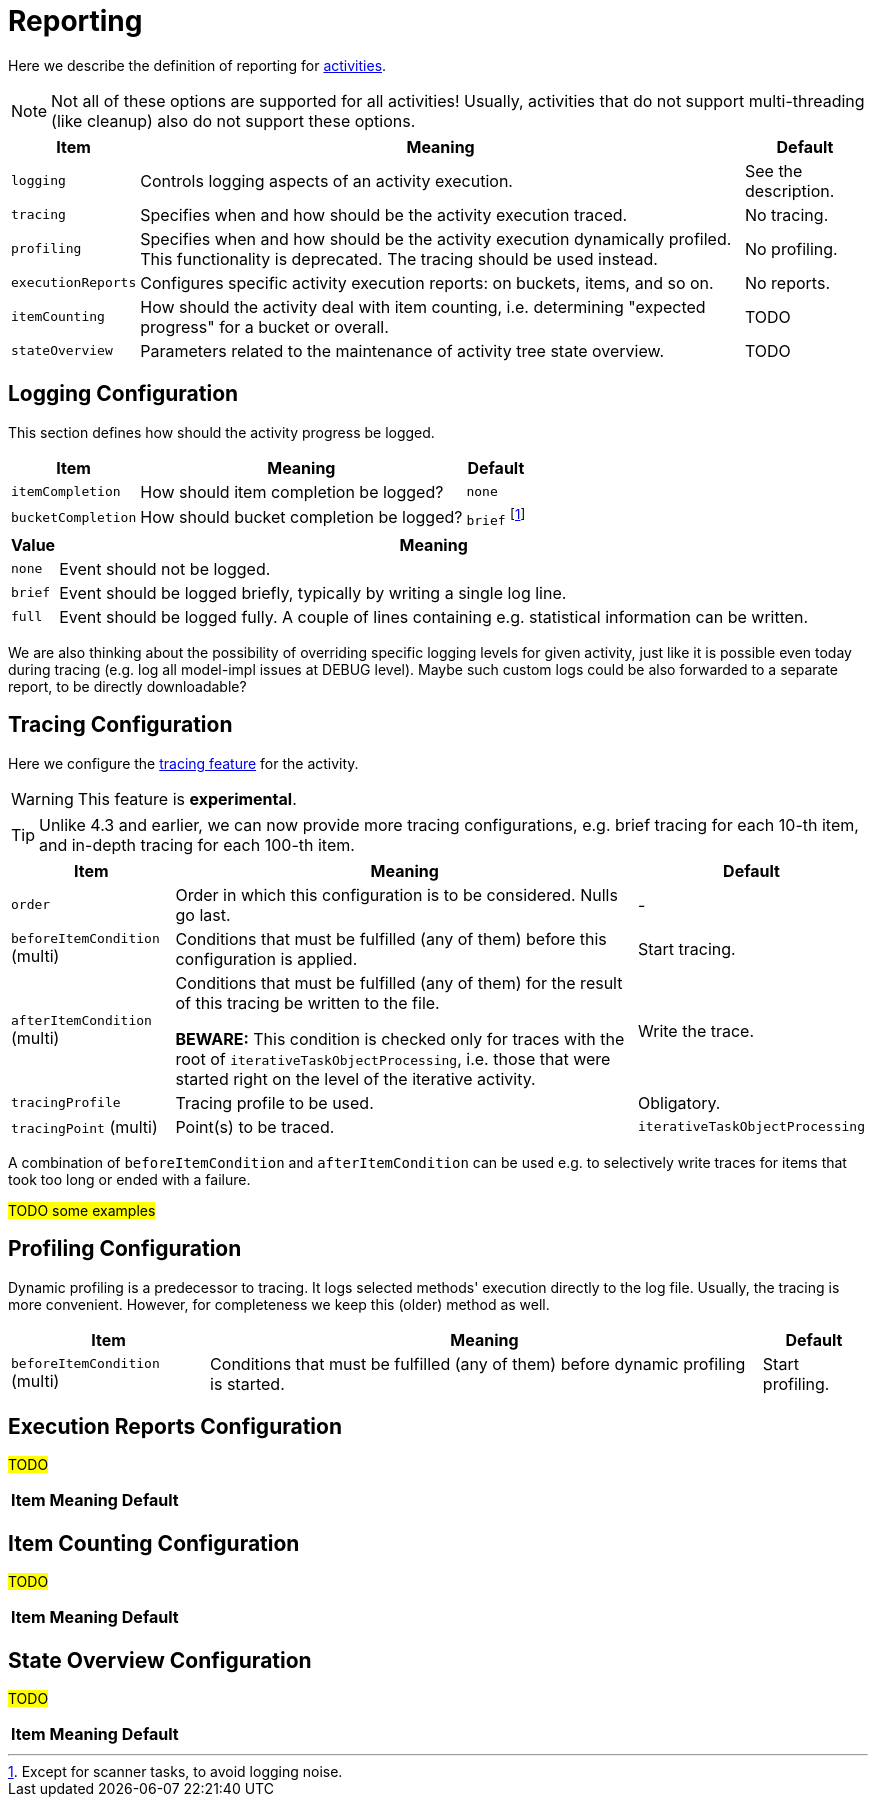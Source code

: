 = Reporting

Here we describe the definition of reporting for link:../[activities].

[NOTE]
====
Not all of these options are supported for all activities!
Usually, activities that do not support multi-threading (like cleanup)
also do not support these options.
====

[%header]
[%autowidth]
|===
| Item | Meaning | Default

| `logging`
| Controls logging aspects of an activity execution.
| See the description.

| `tracing`
| Specifies when and how should be the activity execution traced.
| No tracing.

| `profiling`
| Specifies when and how should be the activity execution dynamically profiled.
This functionality is deprecated. The tracing should be used instead.
| No profiling.

| `executionReports`
| Configures specific activity execution reports: on buckets, items, and so on.
| No reports.

| `itemCounting`
| How should the activity deal with item counting, i.e. determining "expected progress"
for a bucket or overall.
| TODO

| `stateOverview`
| Parameters related to the maintenance of activity tree state overview.
| TODO
|===

== Logging Configuration

This section defines how should the activity progress be logged.

[%header]
[%autowidth]
|===
| Item | Meaning | Default
| `itemCompletion`
| How should item completion be logged?
| `none`
| `bucketCompletion`
| How should bucket completion be logged?
| `brief` footnote:[Except for scanner tasks, to avoid logging noise.]
|===

[%header]
[%autowidth]
|===
| Value | Meaning
| `none`
| Event should not be logged.
| `brief`
| Event should be logged briefly, typically by writing a single log line.
| `full`
| Event should be logged fully. A couple of lines containing e.g. statistical information can be written.
|===

We are also thinking about the possibility of overriding specific logging levels for given activity,
just like it is possible even today during tracing (e.g. log all model-impl issues at DEBUG level).
Maybe such custom logs could be also forwarded to a separate report, to be directly downloadable?

== Tracing Configuration

Here we configure the link:/midpoint/reference/diag/troubleshooting/troubleshooting-with-traces/[tracing feature] for the activity.

WARNING: This feature is *experimental*.

TIP: Unlike 4.3 and earlier, we can now provide more tracing configurations, e.g. brief tracing for each 10-th item, and in-depth
tracing for each 100-th item.

[%header]
[%autowidth]
|===
| Item | Meaning | Default
| `order` | Order in which this configuration is to be considered. Nulls go last. | -
| `beforeItemCondition` (multi) | Conditions that must be fulfilled (any of them) before this configuration is applied. | Start tracing.
| `afterItemCondition` (multi) | Conditions that must be fulfilled (any of them) for the result of this tracing be written to the file.

*BEWARE:* This condition is checked only for traces with the root of `iterativeTaskObjectProcessing`,
i.e. those that were started right on the level of the iterative activity.
| Write the trace.
| `tracingProfile` | Tracing profile to be used. | Obligatory.
| `tracingPoint` (multi) | Point(s) to be traced. | `iterativeTaskObjectProcessing`
|===

A combination of `beforeItemCondition` and `afterItemCondition` can be used e.g. to selectively write traces
for items that took too long or ended with a failure.

#TODO some examples#

== Profiling Configuration

Dynamic profiling is a predecessor to tracing. It logs selected methods' execution directly to the log file.
Usually, the tracing is more convenient. However, for completeness we keep this (older) method as well.

[%header]
[%autowidth]
|===
| Item | Meaning | Default
| `beforeItemCondition` (multi)
| Conditions that must be fulfilled (any of them) before dynamic profiling is started.
| Start profiling.
|===

== Execution Reports Configuration

#TODO#

[%header]
[%autowidth]
|===
| Item | Meaning | Default
|===

== Item Counting Configuration

#TODO#

[%header]
[%autowidth]
|===
| Item | Meaning | Default
|===

== State Overview Configuration

#TODO#

[%header]
[%autowidth]
|===
| Item | Meaning | Default
|===

